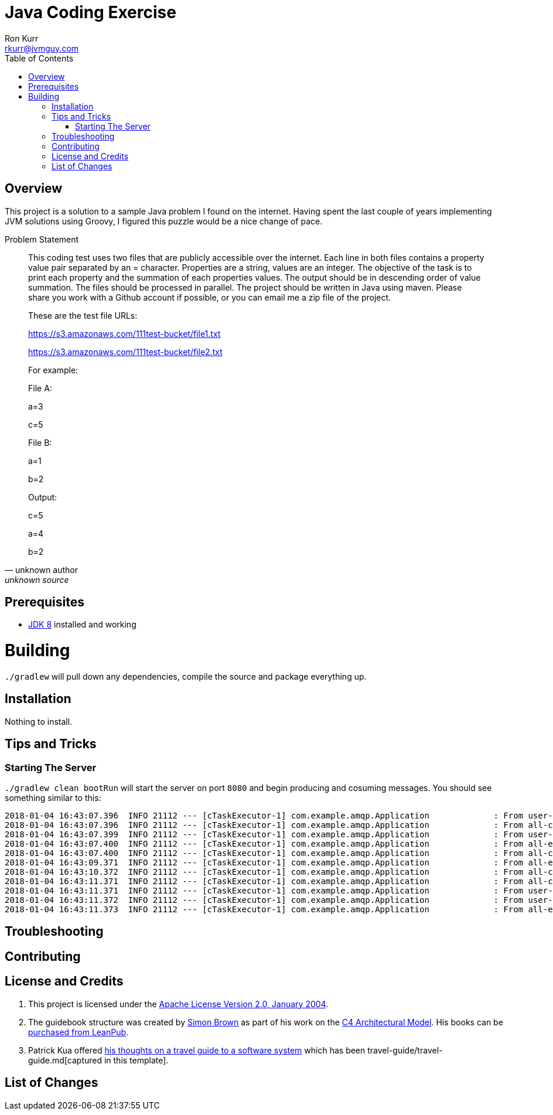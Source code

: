 :toc:
:toc-placement!:

:note-caption: :information_source:
:tip-caption: :bulb:
:important-caption: :heavy_exclamation_mark:
:warning-caption: :warning:
:caution-caption: :fire:

= Java Coding Exercise
Ron Kurr <rkurr@jvmguy.com>


toc::[]

== Overview
This project is a solution to a sample Java problem I found on the internet.  Having spent the last couple of years implementing JVM solutions using Groovy, I figured this puzzle would be a nice change of pace.

.Problem Statement
[quote, unknown author, unknown source]
____
This coding test uses two files that are publicly accessible over the internet. Each line in both files contains a property value pair separated by an = character. Properties are a string, values are an integer.  The objective of the task is to print each property and the summation of each properties values. The output should be in descending order of value summation.  The files should be processed in parallel. The project should be written in Java using maven. Please share you work with a Github account if possible, or you can email me a zip file of the project.



These are the test file URLs:

https://s3.amazonaws.com/111test-bucket/file1.txt

https://s3.amazonaws.com/111test-bucket/file2.txt





For example:



File A:

a=3

c=5



File B:

a=1

b=2



Output:

c=5

a=4

b=2
____


== Prerequisites
* http://zulu.org/[JDK 8] installed and working

# Building
`./gradlew` will pull down any dependencies, compile the source and package everything up.

== Installation
Nothing to install.

== Tips and Tricks
=== Starting The Server
`./gradlew clean bootRun` will start the server on port `8080` and begin producing and cosuming messages. You should see something similar to this:

```
2018-01-04 16:43:07.396  INFO 21112 --- [cTaskExecutor-1] com.example.amqp.Application             : From user-commands 6a152daa-ef70-4630-9c92-21332115d005 [subject: user, message-type: command]
2018-01-04 16:43:07.396  INFO 21112 --- [cTaskExecutor-1] com.example.amqp.Application             : From all-commands 6a152daa-ef70-4630-9c92-21332115d005 [subject: user, message-type: command]
2018-01-04 16:43:07.399  INFO 21112 --- [cTaskExecutor-1] com.example.amqp.Application             : From user-commands-spy 6a152daa-ef70-4630-9c92-21332115d005 [subject: user, message-type: command]
2018-01-04 16:43:07.400  INFO 21112 --- [cTaskExecutor-1] com.example.amqp.Application             : From all-events e831e103-cc44-4373-9727-b134c5865f24 [message-type: event]
2018-01-04 16:43:07.400  INFO 21112 --- [cTaskExecutor-1] com.example.amqp.Application             : From all-commands 4d76a40b-6d8e-4671-adbe-cef04ac265fb [message-type: command]
2018-01-04 16:43:09.371  INFO 21112 --- [cTaskExecutor-1] com.example.amqp.Application             : From all-events 8397efe7-99c1-4a8d-adc9-89dfecdfa682 [message-type: event]
2018-01-04 16:43:10.372  INFO 21112 --- [cTaskExecutor-1] com.example.amqp.Application             : From all-commands ed13af8f-b778-4b6e-8c19-d7c83462d3e2 [message-type: command]
2018-01-04 16:43:11.371  INFO 21112 --- [cTaskExecutor-1] com.example.amqp.Application             : From all-commands 8ec56c5e-04f9-442a-aa5d-81ae535cb6f1 [subject: user, message-type: command]
2018-01-04 16:43:11.371  INFO 21112 --- [cTaskExecutor-1] com.example.amqp.Application             : From user-commands-spy 8ec56c5e-04f9-442a-aa5d-81ae535cb6f1 [subject: user, message-type: command]
2018-01-04 16:43:11.372  INFO 21112 --- [cTaskExecutor-1] com.example.amqp.Application             : From user-commands 8ec56c5e-04f9-442a-aa5d-81ae535cb6f1 [subject: user, message-type: command]
2018-01-04 16:43:11.373  INFO 21112 --- [cTaskExecutor-1] com.example.amqp.Application             : From all-events 407234c9-1fba-44b3-84f9-599739ed1431 [message-type: event]
```

== Troubleshooting

== Contributing

== License and Credits
. This project is licensed under the http://www.apache.org/licenses/[Apache License Version 2.0, January 2004].
. The guidebook structure was created by http://simonbrown.je/[Simon Brown] as part of his work on the https://c4model.com/[C4 Architectural Model].  His books can be https://leanpub.com/b/software-architecture[purchased from LeanPub].
. Patrick Kua offered https://www.safaribooksonline.com/library/view/oreilly-software-architecture/9781491985274/video315451.html[his thoughts on a travel guide to a software system] which has been travel-guide/travel-guide.md[captured in this template].

== List of Changes
